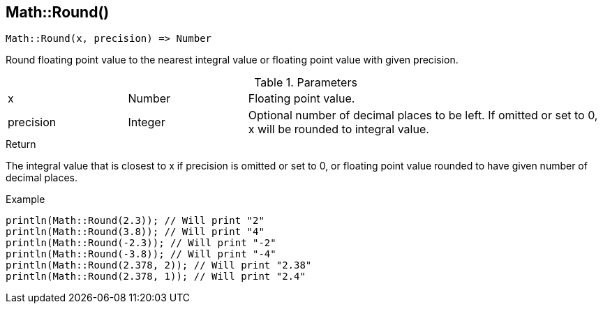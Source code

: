 [.nxsl-function]
[[func-math-round]]
== Math::Round()

[source,c]
----
Math::Round(x, precision) => Number
----

Round floating point value to the nearest integral value or floating point value with given precision.

.Parameters
[cols="1,1,3" grid="none", frame="none"]
|===
|x|Number|Floating point value.
|precision|Integer|Optional number of decimal places to be left. If omitted or set to 0, x will be rounded to integral value.
|===

.Return
The integral value that is closest to x if precision is omitted or set to 0, or floating point value rounded to have given number of decimal places.

.Example
[.source]
....
println(Math::Round(2.3)); // Will print "2"
println(Math::Round(3.8)); // Will print "4"
println(Math::Round(-2.3)); // Will print "-2"
println(Math::Round(-3.8)); // Will print "-4"
println(Math::Round(2.378, 2)); // Will print "2.38"
println(Math::Round(2.378, 1)); // Will print "2.4"
....
